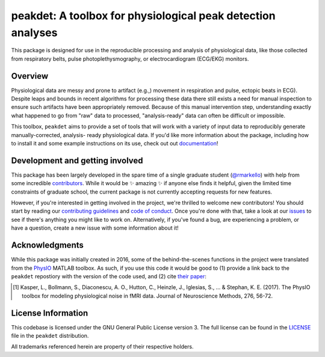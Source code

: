 peakdet: A toolbox for physiological peak detection analyses
============================================================

This package is designed for use in the reproducible processing and analysis of
physiological data, like those collected from respiratory belts, pulse
photoplethysmography, or electrocardiogram (ECG/EKG) monitors.

.. image:: https://travis-ci.org/rmarkello/peakdet.svg?branch=master
   :target: https://travis-ci.org/rmarkello/peakdet
.. image:: https://codecov.io/gh/rmarkello/peakdet/branch/master/graph/badge.svg
   :target: https://codecov.io/gh/rmarkello/peakdet
.. image:: https://readthedocs.org/projects/peakdet/badge/?version=latest
   :target: http://peakdet.readthedocs.io/en/latest
.. image:: https://img.shields.io/badge/License-GPL%20v3-blue.svg
   :target: https://www.gnu.org/licenses/gpl-3.0

.. _overview:

Overview
--------

Physiological data are messy and prone to artifact (e.g.,) movement in
respiration and pulse, ectopic beats in ECG). Despite leaps and bounds in
recent algorithms for processing these data there still exists a need for
manual inspection to ensure such artifacts have been appropriately removed.
Because of this manual intervention step, understanding exactly what happened
to go from "raw" data to processed, "analysis-ready" data can often be
difficult or impossible.

This toolbox, ``peakdet`` aims to provide a set of tools that will work with a
variety of input data to reproducibly generate manually-corrected, analysis-
ready physiological data. If you'd like more information about the package,
including how to install it and some example instructions on its use, check out
out `documentation <https://peakdet.readthedocs.io>`_!

.. _development:

Development and getting involved
--------------------------------

This package has been largely developed in the spare time of a single graduate
student (`@rmarkello <https://github.com/rmarkello>`_) with help from some
incredible `contributors <https://github.com/rmarkello/peakdet/graphs/
contributors>`_. While it would be |sparkles| amazing |sparkles| if anyone else
finds it helpful, given the limited time constraints of graduate school, the
current package is not currently accepting requests for new features.

However, if you're interested in getting involved in the project, we're
thrilled to welcome new contributors! You should start by reading our
`contributing guidelines <https://github.com/rmarkello/peakdet/blob/master/
CONTRIBUTING.md>`_ and `code of conduct <https://github.com/rmarkello/peakdet/
blob/master/CODE_OF_CONDUCT.md>`_. Once you're done with that, take a look at
our `issues <https://github.com/rmarkello/peakdet/issues>`_ to see if there's
anything you might like to work on. Alternatively, if you've found a bug, are
experiencing a problem, or have a question, create a new issue with some
information about it!

.. _acknowledgments:

Acknowledgments
---------------

While this package was initially created in 2016, some of the behind-the-scenes
functions in the project were translated from the `PhysIO <https://github.com/
translationalneuromodeling/tapas/tree/master/PhysIO>`_ MATLAB toolbox. As such,
if you use this code it would be good to (1) provide a link back to the
``peakdet`` repostiory with the version of the code used, and (2) cite `their
paper <http://www.sciencedirect.com/science/article/pii/S016502701630259X>`_:

.. [1] Kasper, L., Bollmann, S., Diaconescu, A. O., Hutton, C., Heinzle, J.,
   Iglesias, S., ... & Stephan, K. E. (2017). The PhysIO toolbox for modeling
   physiological noise in fMRI data. Journal of Neuroscience Methods, 276,
   56-72.

.. _licensing:

License Information
-------------------

This codebase is licensed under the GNU General Public License version 3.
The full license can be found in the `LICENSE <https://github.com/rmarkello/
peakdet/blob/master/LICENSE>`_ file in the ``peakdet`` distribution.

All trademarks referenced herein are property of their respective holders.

.. |sparkles| replace:: ✨
